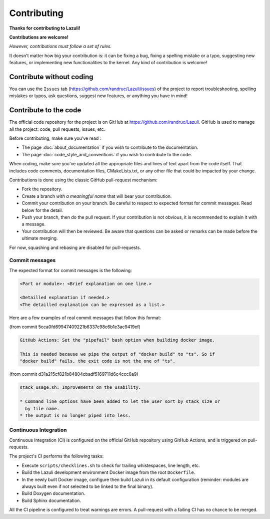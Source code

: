 ..
   SPDX-License-Identifier: GPL-3.0-only
   This file is part of Lazuli.

.. sectionauthor::
   Copyright (c) 2020, Remi Andruccioli <remi.andruccioli@gmail.com>

Contributing
============

**Thanks for contributing to Lazuli!**

**Contributions are welcome!**

*However, contributions must follow a set of rules.*

It doesn't matter how big your contribution is: it can be fixing a bug,
fixing a spelling mistake or a typo, suggesting new features, or implementing
new functionalities to the kernel.
Any kind of contribution is welcome!

Contribute without coding
-------------------------

You can use the ``Issues`` tab (`<https://github.com/randruc/Lazuli/issues>`_)
of the project to report troubleshooting, spelling mistakes or typos, ask
questions, suggest new features, or anything you have in mind!

Contribute to the code
----------------------

The official code repository for the project is on GitHub at
`<https://github.com/randruc/Lazuli>`_. GitHub is used to manage all the
project: code, pull requests, issues, etc.

Before contributing, make sure you've read :

* The page :doc:`about_documentation` if you wish to contribute to the
  documentation.
* The page :doc:`code_style_and_conventions` if you wish to contribute to the
  code.

When coding, make sure you've updated all the appropriate files and lines of
text apart from the code itself. That includes code comments, documentation
files, CMakeLists.txt, or any other file that could be impacted by your change.

Contributions is done using the classic GitHub pull-request mechanism:

* Fork the repository.
* Create a branch *with a meaningful name* that will bear your contribution.
* Commit your contribution on your branch. Be careful to respect to expected
  format for commit messages. Read below for the detail.
* Push your branch, then do the pull request. If your contribution is not
  obvious, it is recommended to explain it with a message.
* Your contribution will then be reviewed. Be aware that questions can be asked
  or remarks can be made before the ultimate merging.

For now, squashing and rebasing are disabled for pull-requests.

Commit messages
^^^^^^^^^^^^^^^

The expected format for commit messages is the following:

.. code-block:: none

   <Part or module>: <Brief explanation on one line.>

   <Detailled explanation if needed.>
   <The detailled explanation can be expressed as a list.>

Here are a few examples of real commit messages that follow this format:

(from commit 5cca0fd69947409221b6337c98c6b1e3ac9419ef)

.. code-block:: none

   GitHub Actions: Set the "pipefail" bash option when building docker image.

   This is needed because we pipe the output of "docker build" to "ts". So if
   "docker build" fails, the exit code is not the one of "ts".


(from commit d31a215cf821b84804cbadf5169711d6c4ccc6a9)

.. code-block:: none

   stack_usage.sh: Improvements on the usability.

   * Command line options have been added to let the user sort by stack size or
     by file name.
   * The output is no longer piped into less.

Continuous Integration
^^^^^^^^^^^^^^^^^^^^^^

Continuous Integration (CI) is configured on the official GitHub repository
using GitHub Actions, and is triggered on pull-requests.

The project's CI performs the following tasks:

* Execute ``scripts/checklines.sh`` to check for trailing whistespaces, line
  length, etc.
* Build the Lazuli development environment Docker image from the root
  ``Dockerfile``.
* In the newly built Docker image, configure then build Lazuli in its default
  configuration (reminder: modules are always built even if not selected to be
  linked to the final binary).
* Build Doxygen documentation.
* Build Sphinx documentation.

All the CI pipeline is configured to treat warnings are errors. A pull-request
with a failing CI has no chance to be merged.
